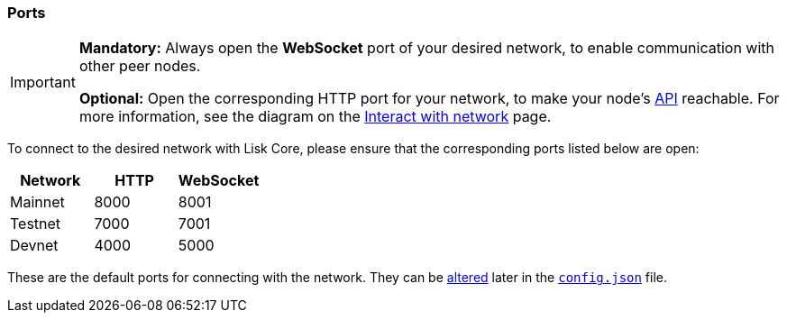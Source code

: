 === Ports

[IMPORTANT]
====
*Mandatory:* Always open the *WebSocket* port of your desired network, to enable communication with other peer nodes.

*Optional:* Open the corresponding HTTP port for your network, to make your node’s https://lisk.io/documentation/lisk-core/api[API] reachable.
For more information, see the diagram on the xref:getting-started/interact-with-network.adoc[Interact with network] page.
====

To connect to the desired network with Lisk Core, please ensure that the corresponding ports listed below are open:

[options="header",]
|===
|Network |HTTP |WebSocket
|Mainnet |8000 |8001
|Testnet |7000 |7001
|Devnet |4000 |5000
|===

These are the default ports for connecting with the network.
They can be xref:configuration.adoc[altered] later in the xref:configuration.adoc#_structure[`config.json`] file.
